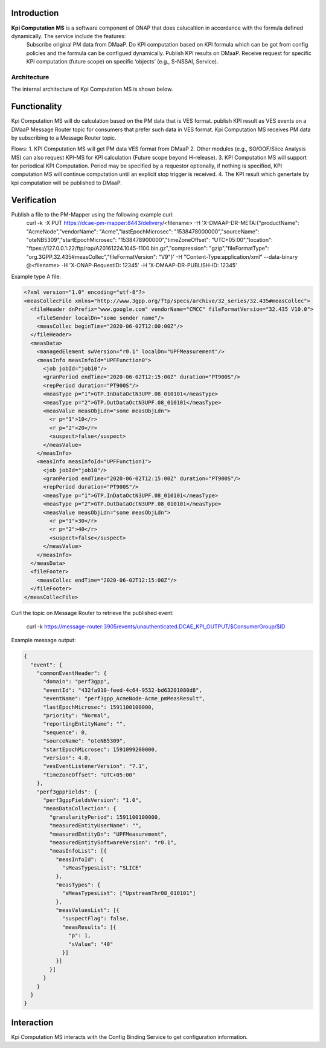 .. This work is licensed under a Creative Commons Attribution 4.0 International License.
   http://creativecommons.org/licenses/by/4.0

.. _docs_kpi_computation_ms_overview:

Introduction
""""""""""""

**Kpi Computation MS** is a software component of ONAP that does calucaltion in accordance with the formula defined dynamically. The service include the features:
    Subscribe original PM data from DMaaP.
    Do KPI computation based on KPI formula which can be got from config policies and the formula can be configued dynamically.
    Publish KPI results on DMaaP.
    Receive request for specific KPI computation (future scope) on specific ‘objects’ (e.g., S-NSSAI, Service).

Architecture
------------
The internal architecture of Kpi Computation MS is shown below.

.. image:: ./arch.PNG

Functionality
"""""""""""""
Kpi Computation MS will do calculation based on the PM data that is VES format. publish KPI result as VES events on a DMaaP Message Router topic for consumers that prefer such data in VES format.
Kpi Computation MS receives PM data by subscribing to a Message Router topic.

Flows:
1. KPI Computation MS will get PM data VES format from DMaaP
2. Other modules (e.g., SO/OOF/Slice Analysis MS) can also request KPI-MS for KPI calculation (Future scope beyond H-release).
3. KPI Computation MS will support for periodical KPI Computation. Period may be specified by a requestor optionally, if nothing is specified, KPI computation MS will continue computation until an explicit stop trigger is received.
4. The KPI result which genertate by kpi computation will be published to DMaaP.

Verification
""""""""""""
Publish a file to the PM-Mapper using the following example curl:
    curl -k -X PUT https://dcae-pm-mapper:8443/delivery/<filename> -H 'X-DMAAP-DR-META:{"productName": "AcmeNode","vendorName": "Acme","lastEpochMicrosec": "1538478000000","sourceName": "oteNB5309","startEpochMicrosec": "1538478900000","timeZoneOffset": "UTC+05:00","location": "ftpes://127.0.0.1:22/ftp/rop/A20161224.1045-1100.bin.gz","compression": "gzip","fileFormatType": "org.3GPP.32.435#measCollec","fileFormatVersion": "V9"}' -H "Content-Type:application/xml" --data-binary @<filename> -H 'X-ONAP-RequestID: 12345' -H 'X-DMAAP-DR-PUBLISH-ID: 12345'

Example type A file:

.. code-block:: xml

    <?xml version="1.0" encoding="utf-8"?>
    <measCollecFile xmlns="http://www.3gpp.org/ftp/specs/archive/32_series/32.435#measCollec">
      <fileHeader dnPrefix="www.google.com" vendorName="CMCC" fileFormatVersion="32.435 V10.0">
        <fileSender localDn="some sender name"/>
        <measCollec beginTime="2020-06-02T12:00:00Z"/>
      </fileHeader>
      <measData>
        <managedElement swVersion="r0.1" localDn="UPFMeasurement"/>
        <measInfo measInfoId="UPFFunction0">
          <job jobId="job10"/>
          <granPeriod endTime="2020-06-02T12:15:00Z" duration="PT900S"/>
          <repPeriod duration="PT900S"/>
          <measType p="1">GTP.InDataOctN3UPF.08_010101</measType>
          <measType p="2">GTP.OutDataOctN3UPF.08_010101</measType>
          <measValue measObjLdn="some measObjLdn">
            <r p="1">10</r>
            <r p="2">20</r>
            <suspect>false</suspect>
          </measValue>
        </measInfo>
        <measInfo measInfoId="UPFFunction1">
          <job jobId="job10"/>
          <granPeriod endTime="2020-06-02T12:15:00Z" duration="PT900S"/>
          <repPeriod duration="PT900S"/>
          <measType p="1">GTP.InDataOctN3UPF.08_010101</measType>
          <measType p="2">GTP.OutDataOctN3UPF.08_010101</measType>
          <measValue measObjLdn="some measObjLdn">
            <r p="1">30</r>
            <r p="2">40</r>
            <suspect>false</suspect>
          </measValue>
        </measInfo>
      </measData>
      <fileFooter>
        <measCollec endTime="2020-06-02T12:15:00Z"/>
      </fileFooter>
    </measCollecFile>


Curl the topic on Message Router to retrieve the published event:

    curl -k https://message-router:3905/events/unauthenticated.DCAE_KPI_OUTPUT/$ConsumerGroup/$ID

Example message output:

.. code-block:: json

    {
      "event": {
        "commonEventHeader": {
          "domain": "perf3gpp",
          "eventId": "432fa910-feed-4c64-9532-bd63201080d8",
          "eventName": "perf3gpp_AcmeNode-Acme_pmMeasResult",
          "lastEpochMicrosec": 1591100100000,
          "priority": "Normal",
          "reportingEntityName": "",
          "sequence": 0,
          "sourceName": "oteNB5309",
          "startEpochMicrosec": 1591099200000,
          "version": 4.0,
          "vesEventListenerVersion": "7.1",
          "timeZoneOffset": "UTC+05:00"
        },
        "perf3gppFields": {
          "perf3gppFieldsVersion": "1.0",
          "measDataCollection": {
            "granularityPeriod": 1591100100000,
            "measuredEntityUserName": "",
            "measuredEntityDn": "UPFMeasurement",
            "measuredEntitySoftwareVersion": "r0.1",
            "measInfoList": [{
              "measInfoId": {
                "sMeasTypesList": "SLICE"
              },
              "measTypes": {
                "sMeasTypesList": ["UpstreamThr08_010101"]
              },
              "measValuesList": [{
                "suspectFlag": false,
                "measResults": [{
                  "p": 1,
                  "sValue": "40"
                }]
              }]
            }]
          }
        }
      }
    }


Interaction
"""""""""""
Kpi Computation MS interacts with the Config Binding Service to get configuration information.
